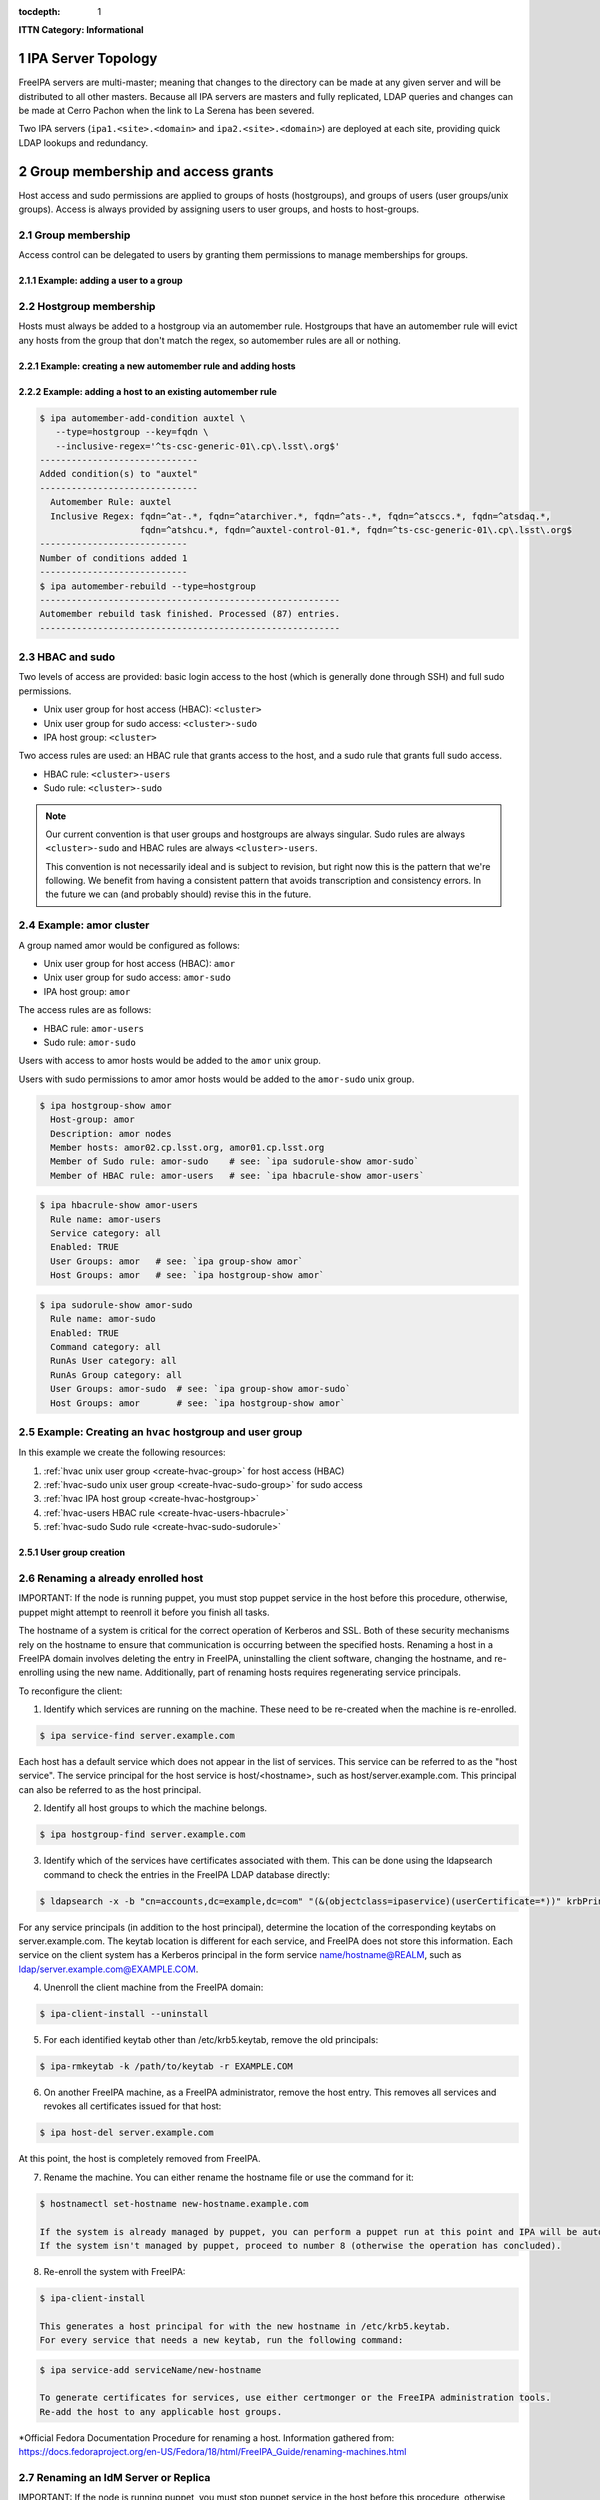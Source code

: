 :tocdepth: 1

.. Please do not modify tocdepth; will be fixed when a new Sphinx theme is shipped.

.. sectnum::

**ITTN Category: Informational**

IPA Server Topology
===================

FreeIPA servers are multi-master; meaning that changes to the directory can be
made at any given server and will be distributed to all other masters. Because
all IPA servers are masters and fully replicated, LDAP queries and changes can
be made at Cerro Pachon when the link to La Serena has been severed.

Two IPA servers (``ipa1.<site>.<domain>`` and ``ipa2.<site>.<domain>``) are
deployed at each site, providing quick LDAP lookups and redundancy.

Group membership and access grants
==================================

Host access and sudo permissions are applied to groups of hosts (hostgroups),
and groups of users (user groups/unix groups). Access is always provided by
assigning users to user groups, and hosts to host-groups.

Group membership
----------------

Access control can be delegated to users by granting them permissions to manage
memberships for groups.

Example: adding a user to a group
^^^^^^^^^^^^^^^^^^^^^^^^^^^^^^^^^

.. code-block:: console
   [athebo@ipa1 ~]$ kinit
   Password for athebo@LSST.CLOUD:
   [athebo@ipa1 ~]$ ipa group-add-member vpn-cl --users=athebo
     Group name: vpn-cl
     GID: 70025
     Member users: jhoblitt-vpn, afausti, mgower, mxk, srp, daues, hwin16, felipe, wglick, tonyj, turri,
                   onoprien, jorellana, gcorvetto, rtighe, athebo
     Member groups: tssw-core-dev
     Indirect Member users: rowen
   -------------------------
   Number of members added 1
   -------------------------

Hostgroup membership
--------------------

Hosts must always be added to a hostgroup via an automember rule. Hostgroups
that have an automember rule will evict any hosts from the group that don't
match the regex, so automember rules are all or nothing.

Example: creating a new automember rule and adding hosts
^^^^^^^^^^^^^^^^^^^^^^^^^^^^^^^^^^^^^^^^^^^^^^^^^^^^^^^^

.. code-block:: console
   emphasize-lines: 1,6,15,19

   $ ipa automember-add --type=hostgroup hvac
   ----------------------------
   Added automember rule "hvac"
   ----------------------------
     Automember Rule: hvac
   $ ipa automember-add-condition hvac --type=hostgroup --key=fqdn --inclusive-regex='^eas-hvac.*$'
   ----------------------------
   Added condition(s) to "hvac"
   ----------------------------
     Automember Rule: hvac
     Inclusive Regex: fqdn=^eas-hvac.*$
   ----------------------------
   Number of conditions added 1
   ----------------------------
   $ ipa automember-rebuild --type=hostgroup
   ---------------------------------------------------------
   Automember rebuild task finished. Processed (90) entries.
   ---------------------------------------------------------
   $ ipa hostgroup-show hvac
     Host-group: hvac
     Description: Summit HVAC servers
     Member hosts: eas-hvac01.cp.lsst.org
     Member of Sudo rule: hvac-sudo
     Member of HBAC rule: hvac-users


Example: adding a host to an existing automember rule
^^^^^^^^^^^^^^^^^^^^^^^^^^^^^^^^^^^^^^^^^^^^^^^^^^^^^

.. code-block:: console

   $ ipa automember-add-condition auxtel \
      --type=hostgroup --key=fqdn \
      --inclusive-regex='^ts-csc-generic-01\.cp\.lsst\.org$'
   ------------------------------
   Added condition(s) to "auxtel"
   ------------------------------
     Automember Rule: auxtel
     Inclusive Regex: fqdn=^at-.*, fqdn=^atarchiver.*, fqdn=^ats-.*, fqdn=^atsccs.*, fqdn=^atsdaq.*,
                      fqdn=^atshcu.*, fqdn=^auxtel-control-01.*, fqdn=^ts-csc-generic-01\.cp\.lsst\.org$
   ----------------------------
   Number of conditions added 1
   ----------------------------
   $ ipa automember-rebuild --type=hostgroup
   ---------------------------------------------------------
   Automember rebuild task finished. Processed (87) entries.
   ---------------------------------------------------------

HBAC and sudo
-------------

Two levels of access are provided: basic login access to the host (which is
generally done through SSH) and full sudo permissions.

- Unix user group for host access (HBAC): ``<cluster>``
- Unix user group for sudo access: ``<cluster>-sudo``
- IPA host group: ``<cluster>``

Two access rules are used: an HBAC rule that grants access to the host, and a
sudo rule that grants full sudo access.

- HBAC rule: ``<cluster>-users``
- Sudo rule: ``<cluster>-sudo``

.. note::

   Our current convention is that user groups and hostgroups are always
   singular. Sudo rules are always ``<cluster>-sudo`` and HBAC rules are always
   ``<cluster>-users``.

   This convention is not necessarily ideal and is subject to revision, but
   right now this is the pattern that we're following. We benefit from having a
   consistent pattern that avoids transcription and consistency errors. In the
   future we can (and probably should) revise this in the future.

Example: amor cluster
---------------------

A group named amor would be configured as follows:

- Unix user group for host access (HBAC): ``amor``
- Unix user group for sudo access: ``amor-sudo``
- IPA host group: ``amor``

The access rules are as follows:

- HBAC rule: ``amor-users``
- Sudo rule: ``amor-sudo``

Users with access to amor hosts would be added to the ``amor`` unix group.

Users with sudo permissions to amor amor hosts would be added to the ``amor-sudo`` unix group.

.. code-block:: console

   $ ipa hostgroup-show amor
     Host-group: amor
     Description: amor nodes
     Member hosts: amor02.cp.lsst.org, amor01.cp.lsst.org
     Member of Sudo rule: amor-sudo    # see: `ipa sudorule-show amor-sudo`
     Member of HBAC rule: amor-users   # see: `ipa hbacrule-show amor-users`

.. code-block:: console

   $ ipa hbacrule-show amor-users
     Rule name: amor-users
     Service category: all
     Enabled: TRUE
     User Groups: amor   # see: `ipa group-show amor`
     Host Groups: amor   # see: `ipa hostgroup-show amor`

.. code-block:: console

   $ ipa sudorule-show amor-sudo
     Rule name: amor-sudo
     Enabled: TRUE
     Command category: all
     RunAs User category: all
     RunAs Group category: all
     User Groups: amor-sudo  # see: `ipa group-show amor-sudo`
     Host Groups: amor       # see: `ipa hostgroup-show amor`

Example: Creating an ``hvac`` hostgroup and user group
------------------------------------------------------

In this example we create the following resources:

1. :ref:`hvac unix user group <create-hvac-group>` for host access (HBAC)
2. :ref:`hvac-sudo unix user group <create-hvac-sudo-group>` for sudo access
3. :ref:`hvac IPA host group <create-hvac-hostgroup>`
4. :ref:`hvac-users HBAC rule <create-hvac-users-hbacrule>`
5. :ref:`hvac-sudo Sudo rule <create-hvac-sudo-sudorule>`

User group creation
^^^^^^^^^^^^^^^^^^^

.. code-block:: console
   :name: create-hvac-group
   :emphasize-lines: 1

   $ ipa group-add hvac --desc "Summit HVAC users"
   ------------------
   Added group "hvac"
   ------------------
     Group name: hvac
     Description: Summit HVAC users
     GID: 73027

.. code-block:: console
   :name: create-hvac-sudo-group
   :emphasize-lines: 1

   $ ipa group-add hvac-sudo --desc "Summit HVAC sudo users"
   ------------------
   Added group "hvac-sudo"
   ------------------
     Group name: hvac-sudo
     Description: Summit HVAC sudo users
     GID: 73034

.. code-block:: console
   :name: create-hvac-hostgroup
   :emphasize-lines: 1

   $ ipa hostgroup-add hvac --desc "Summit HVAC servers"
   ----------------------
   Added hostgroup "hvac"
   ----------------------
     Host-group: hvac
     Description: Summit HVAC servers

.. code-block:: console
   :name: create-hvac-users-hbacrule
   :emphasize-lines: 1,8,16

   $ ipa hbacrule-add hvac-users --servicecat=all
   ----------------------------
   Added HBAC rule "hvac-users"
   ----------------------------
     Rule name: hvac-users
     Service category: all
     Enabled: TRUE
   $ ipa hbacrule-add-host hvac-users --hostgroups=hvac
     Rule name: hvac-users
     Service category: all
     Enabled: TRUE
     Host Groups: hvac
   -------------------------
   Number of members added 1
   -------------------------
   $ ipa hbacrule-add-user hvac-users --groups=hvac
     Rule name: hvac-users
     Service category: all
     Enabled: TRUE
     User Groups: hvac
     Host Groups: hvac
   -------------------------
   Number of members added 1
   -------------------------

.. code-block:: console
   :name: create-hvac-sudo-sudorule
   :emphasize-lines: 1,10,20

   $ ipa sudorule-add hvac-sudo --cmdcat=all --runasusercat=all --runasgroupcat=all
   ---------------------------
   Added Sudo Rule "hvac-sudo"
   ---------------------------
     Rule name: hvac-sudo
     Enabled: TRUE
     Command category: all
     RunAs User category: all
     RunAs Group category: all
   $ ipa sudorule-add-user hvac-sudo --groups=hvac-sudo
     Rule name: hvac-sudo
     Enabled: TRUE
     Command category: all
     RunAs User category: all
     RunAs Group category: all
     User Groups: hvac-sudo
   -------------------------
   Number of members added 1
   -------------------------
   $ ipa sudorule-add-host hvac-sudo --hostgroups=hvac
     Rule name: hvac-sudo
     Enabled: TRUE
     Command category: all
     RunAs User category: all
     RunAs Group category: all
     User Groups: hvac-sudo
     Host Groups: hvac
   -------------------------
   Number of members added 1
   -------------------------

Renaming a already enrolled host
--------------------------------

IMPORTANT: If the node is running puppet, you must stop puppet service in the host before this procedure, otherwise, puppet might attempt to reenroll it before you finish all tasks.

The hostname of a system is critical for the correct operation of Kerberos and SSL. Both of these security mechanisms rely on the hostname to ensure that communication is occurring
between the specified hosts. Renaming a host in a FreeIPA domain involves deleting the entry in FreeIPA, uninstalling the client software, changing the hostname, and re-enrolling 
using the new name. Additionally, part of renaming hosts requires regenerating service principals. 

To reconfigure the client:

1) Identify which services are running on the machine. These need to be re-created when the machine is re-enrolled.

.. code-block:: bash

  $ ipa service-find server.example.com
   
Each host has a default service which does not appear in the list of services. This service can be referred to 
as the "host service". The service principal for the host service is host/<hostname>, such as host/server.example.com.
This principal can also be referred to as the host principal.
  
2) Identify all host groups to which the machine belongs.

.. code-block:: bash

  $ ipa hostgroup-find server.example.com

3) Identify which of the services have certificates associated with them. This can be done using the ldapsearch command to check the entries in the FreeIPA LDAP database directly:

.. code-block:: bash

  $ ldapsearch -x -b "cn=accounts,dc=example,dc=com" "(&(objectclass=ipaservice)(userCertificate=*))" krbPrincipalName

For any service principals (in addition to the host principal), determine the location of the corresponding keytabs 
on server.example.com. The keytab location is different for each service, and FreeIPA does not store this information. 
Each service on the client system has a Kerberos principal in the form service name/hostname@REALM, such as ldap/server.example.com@EXAMPLE.COM.

4) Unenroll the client machine from the FreeIPA domain:

.. code-block:: bash

  $ ipa-client-install --uninstall

5) For each identified keytab other than /etc/krb5.keytab, remove the old principals:

.. code-block:: bash

  $ ipa-rmkeytab -k /path/to/keytab -r EXAMPLE.COM

6) On another FreeIPA machine, as a FreeIPA administrator, remove the host entry. This removes all services and revokes all certificates issued for that host:

.. code-block:: bash

  $ ipa host-del server.example.com

At this point, the host is completely removed from FreeIPA.

7) Rename the machine. You can either rename the hostname file or use the command for it:

.. code-block:: bash

  $ hostnamectl set-hostname new-hostname.example.com

  If the system is already managed by puppet, you can perform a puppet run at this point and IPA will be auto-configured.
  If the system isn't managed by puppet, proceed to number 8 (otherwise the operation has concluded).

8) Re-enroll the system with FreeIPA:

.. code-block:: bash

  $ ipa-client-install

  This generates a host principal for with the new hostname in /etc/krb5.keytab.
  For every service that needs a new keytab, run the following command:

.. code-block:: bash

  $ ipa service-add serviceName/new-hostname

  To generate certificates for services, use either certmonger or the FreeIPA administration tools.
  Re-add the host to any applicable host groups. 

*Official Fedora Documentation Procedure for renaming a host. Information gathered from:
https://docs.fedoraproject.org/en-US/Fedora/18/html/FreeIPA_Guide/renaming-machines.html



Renaming an IdM Server or Replica
---------------------------------

IMPORTANT: If the node is running puppet, you must stop puppet service in the host before this procedure, otherwise, puppet might attempt to reenroll it before you finish all tasks.

There is no way to change the hostname for an IdM server or replica machine. The Kerberos keys amd certificate management is too complex to allow the hostname to change.

Rather, if a server or replica needs to be renamed, it is easier to replace the instance. 

1) Create a new replica, with a CA, with the new hostname or IP address. This is described in https://access.redhat.com/documentation/en-us/red_hat_enterprise_linux/6/html/identity_management_guide/Setting_up_IPA_Replicas

2) Stop the original IdM server instance:

.. code-block:: bash

  $ ipactl stop
 
3) Verify that all other servers/replicas and clients are working as before.

4) Uninstall the IdM server:

.. code-block:: bash

  $ ipa-server-install --uninstall

*Official Fedora Documentation Procedure for renaming an IdM server. Information gathered from:
https://access.redhat.com/documentation/en-us/red_hat_enterprise_linux/6/html/identity_management_guide/renaming-replica


IPA Directory RBAC
==================

IPA Directory RBAC  differs from host access control because while host access
control provides access to hosts and sudo, IPA RBAC grants permissions to
modify the directory itself.

Roles bundle together groups of users, and groups of privileges.

A fully expanded RBAC role looks roughly like the following:

- Desktop Support (RBAC Role)
   - User groups: ``desktop-support`` (see: ``ipa group-show desktop-support``)
   - Privileges:
      - Stage User Provisioning (see ``ipa privilege-show "Stage User Provisioning"``)
         - System: Add Stage User (see ``ipa permission-show "System: Add Stage User"``)
            - Granted rights: add
            - ``Subtree: cn=staged users,cn=accounts,cn=provisioning,dc=lsst,dc=cloud``
         - System: Modify Stage User (see ``ipa permission-show "System: Modify Stage User"``)
            - Granted rights: modify
            - ``Subtree: cn=staged users,cn=accounts,cn=provisioning,dc=lsst,dc=cloud``
         - System: Delete Stage User (see ``ipa permission-show "System: Delete Stage User"``)
            - Granted rights: delete
            - ``Subtree: cn=staged users,cn=accounts,cn=provisioning,dc=lsst,dc=cloud``
      - VPN Group Administrators (see ``ipa privilege-show "VPN Group Administrators"``)
         - "Manage Chile VPN group" (see ``ipa permission-show "Manage Chile VPN group"``)
            - Granted rights: write
            - Target DN: ``cn=vpn-cl,cn=groups,cn=accounts,dc=lsst,dc=cloud``
            - Target group: ``vpn-cl``

Service accounts and bind DNs
=============================

Some services need to bind to the LDAP directory, and can't use a normal IPA
user. Examples of this are applications like Foreman and Dex (and OIDC provider).

.. code-block:: bash

   #!/bin/bash
   USER=foreman
   PASSWORD="$(tr -cd '[:alnum:]' < /dev/urandom | head -c 16 | awk '{print toupper($0)}')"
   cat <<EOF > binddn.update
   dn: uid=foreman,cn=sysaccounts,cn=etc,dc=lsst,dc=cloud
   add:objectclass:account
   add:objectclass:simplesecurityobject
   add:uid:foreman
   add:userPassword:$PASSWORD
   add:passwordExpirationTime:20380119031407Z
   add:nsIdleTimeout:0
   EOF

   # This must be run on an IPA server
   sudo ipa-ldap-updater binddn.update

See also:

- `Creating a bind DN for Foreman <https://www.freeipa.org/page/Creating_a_binddn_for_Foreman>`__

UID/GID Allocation
==================

On EL7 systems, the default ``/etc/login.defs`` has ``UID_MAX`` and ``GID_MAX``
set to ``60000``. We prefer to avoiding having to manage IDs which potentially
conflict between IPA/LDAP and system local accounts, as well as not interfering
with the UID/GID sequence of locally created accounts.  While we could change
the default values for these parameters, there would still be some risk of
collision on hosts which are provisioned by a 3rd party prior to installation
on our network(s).  Therefore we have adopted the policy that all centrally
allocated UID/GIDs must be ``>= 60001``.

ID Ranges
---------

These UID/GID ranges are reserved for specific use cases:

* 61000-61999 is reserved for DM / "archive" related role accounts
* 62000-62999 is reserved for Camera / CCS related role accounts
* 70000-79999 is used for general users/groups in freeipa

Resevered UIDs/GIDs
-------------------

This document shall be considered the canonical source for specific user/group
reservations. UID/GID reservations should use the same ID to avoid confusion.
E.g. A user/group named ``foo`` which use ``123456`` as both the UID and GID.

If **only** a UID or GID is need, the corresponding UID or GID should still be
"reserved" to avoid future confusion.

======== ============
UID/GID  username
======== ============
DM / "archive"
---------------------
61000    arc
61001    (reserved/unused for archiver)
61002    atadbot
Camera / CCS
---------------------
62000    ccs
62001    ccsadm
62002    rce
======== ============

.. .. rubric:: References

.. Make in-text citations with: :cite:`bibkey`.

.. .. bibliography:: local.bib lsstbib/books.bib lsstbib/lsst.bib lsstbib/lsst-dm.bib lsstbib/refs.bib lsstbib/refs_ads.bib
..    :style: lsst_aa
